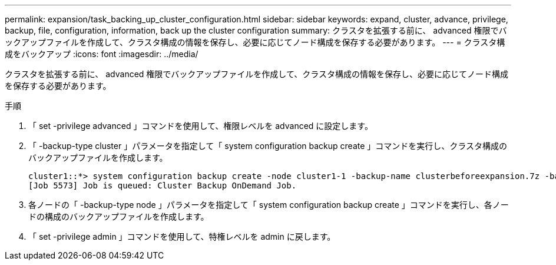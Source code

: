 ---
permalink: expansion/task_backing_up_cluster_configuration.html 
sidebar: sidebar 
keywords: expand, cluster, advance, privilege, backup, file, configuration, information, back up the cluster configuration 
summary: クラスタを拡張する前に、 advanced 権限でバックアップファイルを作成して、クラスタ構成の情報を保存し、必要に応じてノード構成を保存する必要があります。 
---
= クラスタ構成をバックアップ
:icons: font
:imagesdir: ../media/


[role="lead"]
クラスタを拡張する前に、 advanced 権限でバックアップファイルを作成して、クラスタ構成の情報を保存し、必要に応じてノード構成を保存する必要があります。

.手順
. 「 set -privilege advanced 」コマンドを使用して、権限レベルを advanced に設定します。
. 「 -backup-type cluster 」パラメータを指定して「 system configuration backup create 」コマンドを実行し、クラスタ構成のバックアップファイルを作成します。
+
[listing]
----
cluster1::*> system configuration backup create -node cluster1-1 -backup-name clusterbeforeexpansion.7z -backup-type cluster
[Job 5573] Job is queued: Cluster Backup OnDemand Job.
----
. 各ノードの「 -backup-type node 」パラメータを指定して「 system configuration backup create 」コマンドを実行し、各ノードの構成のバックアップファイルを作成します。
. 「 set -privilege admin 」コマンドを使用して、特権レベルを admin に戻します。

